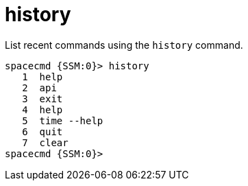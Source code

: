 [[ref-spacecmd-history]]
= history

List recent commands using the `history` command.

[source]
--
spacecmd {SSM:0}> history
   1  help
   2  api
   3  exit
   4  help
   5  time --help
   6  quit
   7  clear
spacecmd {SSM:0}>
--
